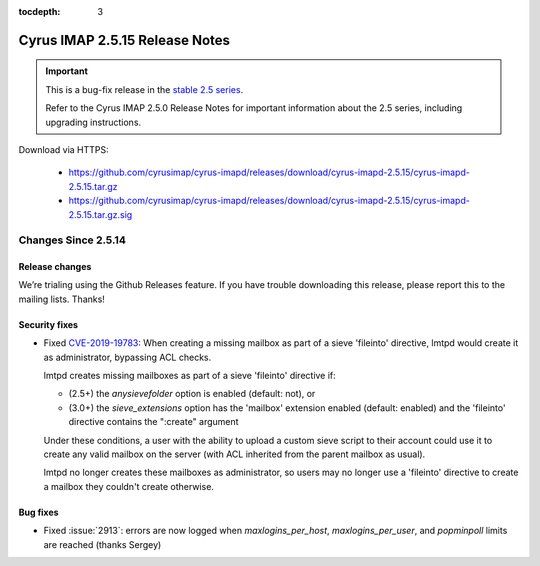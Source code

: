:tocdepth: 3

===============================
Cyrus IMAP 2.5.15 Release Notes
===============================

.. IMPORTANT::

    This is a bug-fix release in the `stable 2.5 series <http://www.cyrusimap.org/stable>`_.

    Refer to the Cyrus IMAP 2.5.0 Release Notes for important information
    about the 2.5 series, including upgrading instructions.

Download via HTTPS:

    * https://github.com/cyrusimap/cyrus-imapd/releases/download/cyrus-imapd-2.5.15/cyrus-imapd-2.5.15.tar.gz
    * https://github.com/cyrusimap/cyrus-imapd/releases/download/cyrus-imapd-2.5.15/cyrus-imapd-2.5.15.tar.gz.sig

.. _relnotes-2.5.15-changes:

Changes Since 2.5.14
====================

Release changes
---------------

We’re trialing using the Github Releases feature. If you have trouble
downloading this release, please report this to the mailing lists. Thanks!

Security fixes
--------------

* Fixed CVE-2019-19783_: When creating a missing mailbox as part of a sieve
  'fileinto' directive, lmtpd would create it as administrator, bypassing ACL
  checks.

  lmtpd creates missing mailboxes as part of a sieve 'fileinto'
  directive if:

  * (2.5+) the `anysievefolder` option is enabled (default: not), or
  * (3.0+) the `sieve_extensions` option has the 'mailbox' extension enabled
    (default: enabled) and the 'fileinto' directive contains the ":create"
    argument

  Under these conditions, a user with the ability to upload a custom sieve
  script to their account could use it to create any valid mailbox on the
  server (with ACL inherited from the parent mailbox as usual).

  lmtpd no longer creates these mailboxes as administrator, so users may no
  longer use a 'fileinto' directive to create a mailbox they couldn't create
  otherwise.

.. _CVE-2019-19783: https://cve.mitre.org/cgi-bin/cvename.cgi?name=CVE-2019-19783

Bug fixes
---------

* Fixed :issue:`2913`: errors are now logged when `maxlogins_per_host`,
  `maxlogins_per_user`, and `popminpoll` limits are reached (thanks Sergey)
